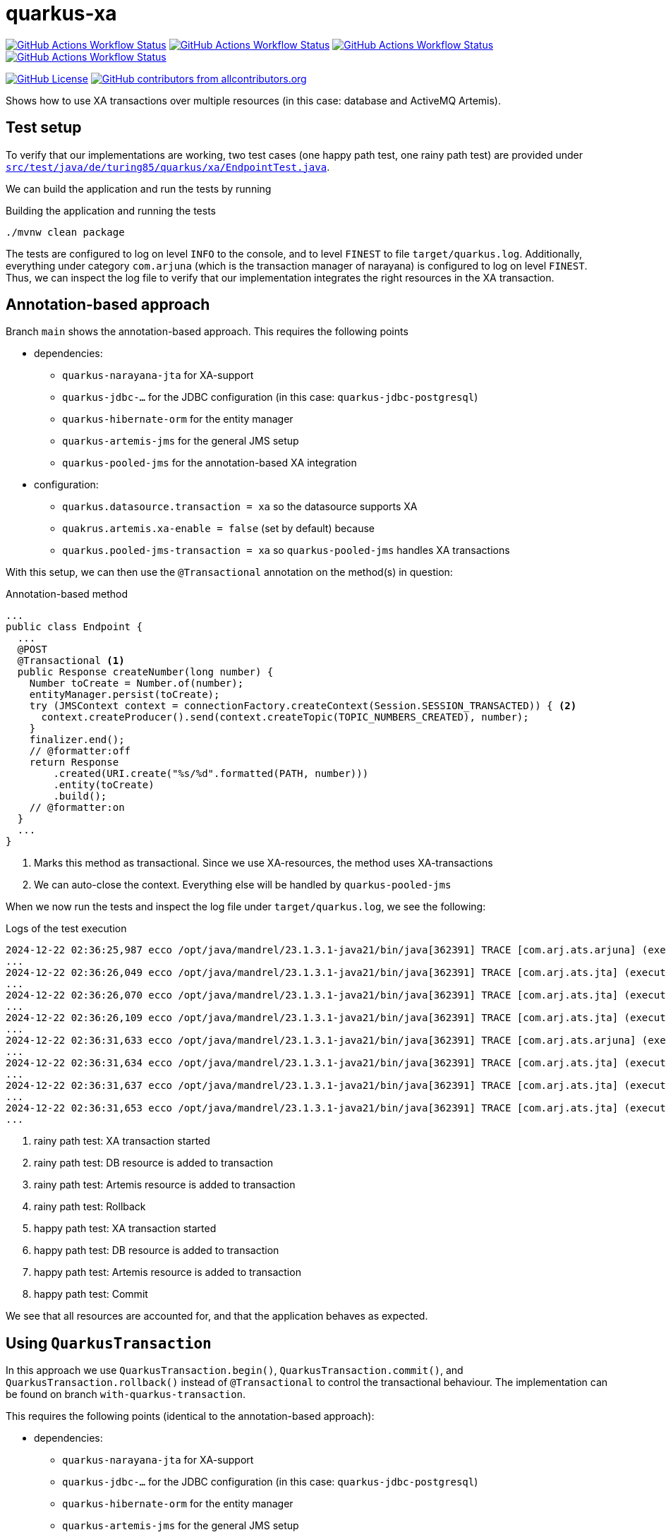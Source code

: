 = quarkus-xa

https://github.com/turing85/quarkus-xa/actions/workflows/build.yml?query=branch%3Amain[image:https://img.shields.io/github/actions/workflow/status/turing85/quarkus-xa/build.yml?branch=main&label=main&cacheSeconds=30[GitHub Actions Workflow Status]]
https://github.com/turing85/quarkus-xa/actions/workflows/build.yml?query=branch%3Awith-quarkus-transaction[image:https://img.shields.io/github/actions/workflow/status/turing85/quarkus-xa/build.yml?branch=with-quarkus-transaction&label=with-quarkus-transaction&cacheSeconds=30[GitHub Actions Workflow Status]]
https://github.com/turing85/quarkus-xa/actions/workflows/build.yml?query=branch%3Aprogrammatically[image:https://img.shields.io/github/actions/workflow/status/turing85/quarkus-xa/build.yml?branch=programmatically&label=programmatically&cacheSeconds=30[GitHub Actions Workflow Status]]
https://github.com/turing85/quarkus-xa/actions/workflows/nightly-owasp-scan.yml?query=branch%3Amain[image:https://img.shields.io/github/actions/workflow/status/turing85/quarkus-xa/nightly-owasp-scan.yml?branch=main&label=Nightly%20OWASP%20Scan&cacheSeconds=30[GitHub Actions Workflow Status]]

https://github.com/turing85/quarkus-xa?tab=Apache-2.0-1-ov-file[image:https://img.shields.io/github/license/turing85/quarkus-xa[GitHub License]]
https://github.com/turing85/quarkus-xa?tab=readme-ov-file#contributors-[image:https://img.shields.io/github/all-contributors/turing85/quarkus-xa[GitHub contributors from allcontributors.org]]

Shows how to use XA transactions over multiple resources (in this case: database and ActiveMQ Artemis).

== Test setup

To verify that our implementations are working, two test cases (one happy path test, one rainy path test) are provided under link:src/test/java/de/turing85/quarkus/xa/EndpointTest.java[`src/test/java/de/turing85/quarkus/xa/EndpointTest.java`].

We can build the application and run the tests by running

.Building the application and running the tests
[source,bash]
----
./mvnw clean package
----

The tests are configured to log on level `INFO` to the console, and to level `FINEST` to file `target/quarkus.log`.
Additionally, everything under category `com.arjuna` (which is the transaction manager of narayana) is configured to log on level `FINEST`.
Thus, we can inspect the log file to verify that our implementation integrates the right resources in the XA transaction.

== Annotation-based approach

Branch `main` shows the annotation-based approach.
This requires the following points

* dependencies:
** `quarkus-narayana-jta` for XA-support
** `quarkus-jdbc-...` for the JDBC configuration (in this case: `quarkus-jdbc-postgresql`)
** `quarkus-hibernate-orm` for the entity manager
** `quarkus-artemis-jms` for the general JMS setup
** `quarkus-pooled-jms` for the annotation-based XA integration
* configuration:
** `quarkus.datasource.transaction = xa`  so the datasource supports XA
** `quakrus.artemis.xa-enable = false` (set by default) because
** `quarkus.pooled-jms-transaction = xa` so `quarkus-pooled-jms` handles XA transactions

With this setup, we can then use the `@Transactional` annotation on the method(s) in question:

.Annotation-based method
[source,java]
----
...
public class Endpoint {
  ...
  @POST
  @Transactional <1>
  public Response createNumber(long number) {
    Number toCreate = Number.of(number);
    entityManager.persist(toCreate);
    try (JMSContext context = connectionFactory.createContext(Session.SESSION_TRANSACTED)) { <2>
      context.createProducer().send(context.createTopic(TOPIC_NUMBERS_CREATED), number);
    }
    finalizer.end();
    // @formatter:off
    return Response
        .created(URI.create("%s/%d".formatted(PATH, number)))
        .entity(toCreate)
        .build();
    // @formatter:on
  }
  ...
}
----

<1> Marks this method as transactional.
Since we use XA-resources, the method uses XA-transactions
<2> We can auto-close the context.
Everything else will be handled by `quarkus-pooled-jms`

When we now run the tests and inspect the log file under `target/quarkus.log`, we see the following:

.Logs of the test execution
[source]
----
2024-12-22 02:36:25,987 ecco /opt/java/mandrel/23.1.3.1-java21/bin/java[362391] TRACE [com.arj.ats.arjuna] (executor-thread-1) BasicAction::Begin() for action-id 0:ffff7f000101:a2d7:67676d17:7 <1>
...
2024-12-22 02:36:26,049 ecco /opt/java/mandrel/23.1.3.1-java21/bin/java[362391] TRACE [com.arj.ats.jta] (executor-thread-1) TransactionImple.enlistResource ( io.agroal.narayana.BaseXAResource@22465ba6 ) <2>
...
2024-12-22 02:36:26,070 ecco /opt/java/mandrel/23.1.3.1-java21/bin/java[362391] TRACE [com.arj.ats.jta] (executor-thread-1) TransactionImple.enlistResource ( ClientSessionImpl [name=289f1c0b-c005-11ef-afdb-28dfeb2beb98, username=null, closed=false, factory = org.apache.activemq.artemis.core.client.impl.ClientSessionFactoryImpl@631c244c, metaData=()]@3ec32108 ) <3>
...
2024-12-22 02:36:26,109 ecco /opt/java/mandrel/23.1.3.1-java21/bin/java[362391] TRACE [com.arj.ats.jta] (executor-thread-1) BaseTransaction.rollback <4>
...
2024-12-22 02:36:31,633 ecco /opt/java/mandrel/23.1.3.1-java21/bin/java[362391] TRACE [com.arj.ats.arjuna] (executor-thread-1) BasicAction::Begin() for action-id 0:ffff7f000101:a2d7:67676d17:11 <5>
...
2024-12-22 02:36:31,634 ecco /opt/java/mandrel/23.1.3.1-java21/bin/java[362391] TRACE [com.arj.ats.jta] (executor-thread-1) TransactionImple.registerSynchronization - Class: class org.hibernate.resource.transaction.backend.jta.internal.synchronization.RegisteredSynchronization HashCode: 113590058 toString: org.hibernate.resource.transaction.backend.jta.internal.synchronization.RegisteredSynchronization@6c53f2a <6>
...
2024-12-22 02:36:31,637 ecco /opt/java/mandrel/23.1.3.1-java21/bin/java[362391] TRACE [com.arj.ats.jta] (executor-thread-1) TransactionImple.registerSynchronization - Class: class org.messaginghub.pooled.jms.pool.PooledXAConnection$JmsPooledXASessionSynchronization HashCode: 1706078365 toString: org.messaginghub.pooled.jms.pool.PooledXAConnection$JmsPooledXASessionSynchronization@65b0b09d <7>
...
2024-12-22 02:36:31,653 ecco /opt/java/mandrel/23.1.3.1-java21/bin/java[362391] TRACE [com.arj.ats.jta] (executor-thread-1) BaseTransaction.commit <8>
...
----

<1> rainy path test: XA transaction started
<2> rainy path test: DB resource is added to transaction
<3> rainy path test: Artemis resource is added to transaction
<4> rainy path test: Rollback
<5> happy path test: XA transaction started
<6> happy path test: DB resource is added to transaction
<7> happy path test: Artemis resource is added to transaction
<8> happy path test: Commit

We see that all resources are accounted for, and that the application behaves as expected.

== Using `QuarkusTransaction`

In this approach we use `QuarkusTransaction.begin()`, `QuarkusTransaction.commit()`, and `QuarkusTransaction.rollback()` instead of `@Transactional` to control the transactional behaviour. The implementation can be found on branch `with-quarkus-transaction`.

This requires the following points (identical to the annotation-based approach):

* dependencies:
** `quarkus-narayana-jta` for XA-support
** `quarkus-jdbc-...` for the JDBC configuration (in this case: `quarkus-jdbc-postgresql`)
** `quarkus-hibernate-orm` for the entity manager
** `quarkus-artemis-jms` for the general JMS setup
** `quarkus-pooled-jms` for the annotation-based XA integration
* configuration:
** `quarkus.datasource.transaction = xa`  so the datasource supports XA
** `quakrus.artemis.xa-enable = false` (set by default) because
** `quarkus.pooled-jms-transaction = xa` so `quarkus-pooled-jms` handles XA transactions

The implementation looks like this:

.Implementation of the `QuarkusTransaction`-based approach
[source,java]
----
...
public class Endpoint {
  ...
  @POST
  public Response createNumber(long number) {
    Number toCreate = Number.of(number);
    QuarkusTransaction.begin(); <1>
    entityManager.persist(toCreate);
    try (JMSContext context = connectionFactory.createContext(Session.SESSION_TRANSACTED)) { <2>
      context.createProducer().send(context.createTopic(TOPIC_NUMBERS_CREATED), number);
    }
    finalizer.end();
    QuarkusTransaction.commit(); <3>
    // @formatter:off
    return Response
        .created(URI.create("%s/%d".formatted(PATH, number)))
        .entity(toCreate)
        .build();
    // @formatter:on
  }
  ...
}
----

<1> Explicit start of transaction
<2> We can auto-close the context.
Everything else will be handled by `quarkus-pooled-jms`
<3> If no exception occurs, we commit the transaction

Notice that we do not need to catch the exception.
If an exception is thrown while the transaction is still open, the transaction is automatically rolled back.

When we now run the tests and inspect the log file under `target/quarkus.log`, we see the following:

.Logs of the test execution
[source]
----
2024-12-22 02:58:14,069 ecco /opt/java/mandrel/23.1.3.1-java21/bin/java[366254] TRACE [com.arj.ats.arjuna] (executor-thread-1) BasicAction::Begin() for action-id 0:ffff7f000101:84b9:67677232:7 <1>
...
2024-12-22 02:58:14,145 ecco /opt/java/mandrel/23.1.3.1-java21/bin/java[366254] TRACE [com.arj.ats.jta] (executor-thread-1) TransactionImple.enlistResource ( io.agroal.narayana.BaseXAResource@7e9b9142 ) <2>
...
2024-12-22 02:58:14,168 ecco /opt/java/mandrel/23.1.3.1-java21/bin/java[366254] TRACE [com.arj.ats.jta] (executor-thread-1) TransactionImple.enlistResource ( ClientSessionImpl [name=344ede6e-c008-11ef-9d7b-28dfeb2beb98, username=null, closed=false, factory = org.apache.activemq.artemis.core.client.impl.ClientSessionFactoryImpl@32c29f7b, metaData=()]@116e272f ) <3>
...
2024-12-22 02:58:14,197 ecco /opt/java/mandrel/23.1.3.1-java21/bin/java[366254] TRACE [com.arj.ats.jta] (executor-thread-1) BaseTransaction.rollback <4>
...
2024-12-22 02:58:19,779 ecco /opt/java/mandrel/23.1.3.1-java21/bin/java[366254] TRACE [com.arj.ats.arjuna] (executor-thread-1) BasicAction::Begin() for action-id 0:ffff7f000101:84b9:67677232:11 <5>
...
2024-12-22 02:58:19,782 ecco /opt/java/mandrel/23.1.3.1-java21/bin/java[366254] TRACE [com.arj.ats.jta] (executor-thread-1) TransactionImple.enlistResource ( io.agroal.narayana.BaseXAResource@3d9c8e38 ) <6>
...
2024-12-22 02:58:19,783 ecco /opt/java/mandrel/23.1.3.1-java21/bin/java[366254] TRACE [com.arj.ats.jta] (executor-thread-1) TransactionImple.enlistResource ( ClientSessionImpl [name=344ede6e-c008-11ef-9d7b-28dfeb2beb98, username=null, closed=false, factory = org.apache.activemq.artemis.core.client.impl.ClientSessionFactoryImpl@32c29f7b, metaData=()]@116e272f ) <7>
...
2024-12-22 02:58:19,789 ecco /opt/java/mandrel/23.1.3.1-java21/bin/java[366254] TRACE [com.arj.ats.jta] (executor-thread-1) BaseTransaction.commit <8>
...
----

<1> rainy path test: XA transaction started
<2> rainy path test: DB resource is added to transaction
<3> rainy path test: Artemis resource is added to transaction
<4> rainy path test: Rollback
<5> happy path test: XA transaction started
<6> happy path test: DB resource is added to transaction
<7> happy path test: Artemis resource is added to transaction
<8> happy path test: Commit

Again, we see that all resources are accounted for, and that the implementation behaves as expected.

== Programmatic approach

In this approach, we rely on `@Transactional` to handle the datasource-side of the transaction.
We will, however, register the Artemis-side programmatically to participate in this transaction.

This requires the following points

* dependencies:
** `quarkus-narayana-jta` for XA-support
** `quarkus-jdbc-...` for the JDBC configuration (in this case: `quarkus-jdbc-postgresql`)
** `quarkus-hibernate-orm` for the entity manager
** `quarkus-artemis-jms` for the general JMS setup
** `quarkus-pooled-jms` must not be present
* configuration:
** `quarkus.datasource.transaction = xa`  so the datasource supports XA
** `quakrus.artemis.xa-enable = true` so we can inject a `XAConnectionFactory` into our bean

The code can be found on branch `programmatically` and looks like this

.Programmatic transaction management
[source,java]
----
...
public class Endpoint {
  ...
  @POST
  @Transactional <1>
  public Response createNumber(long number) throws SystemException, RollbackException {
    Number toCreate = Number.of(number);
    entityManager.persist(toCreate); <2>
    Transaction transaction = transactionManager.getTransaction(); <3>
    XAJMSContext context = xaConnectionFactory.createXAContext(); <4>
    transaction.enlistResource(context.getXAResource()); <4>
    transaction.registerSynchronization(new Synchronization() {
      @Override
      public void beforeCompletion() {
        // nothing to do
      }

      @Override
      public void afterCompletion(int status) {
        context.close(); <5>
      }
    });
    context.createProducer().send(context.createTopic(TOPIC_NUMBERS_CREATED), number);
    finalizer.end();
    // @formatter:off
    return Response
        .created(URI.create("%s/%d".formatted(PATH, number)))
        .entity(toCreate)
        .build();
    // @formatter:on
  }
  ...
}
----
<1> Making this method transactional
<2> DB-side transaction will be handled through the transaction
<3> Get the active transaction...
<4> ... to register the current JMS context
<5> When the transaction is completed, we need to close the JMS context in order to not leak resources

When we now run the tests and inspect the log file under `target/quarkus.log`, we see the following:

.Logs of the test execution
[source]
----
...
2024-12-22 03:16:36,237 ecco /opt/java/mandrel/23.1.3.1-java21/bin/java[370196] TRACE [com.arj.ats.arjuna] (executor-thread-1) BasicAction::Begin() for action-id 0:ffff7f000101:8c9f:67677682:7 <1>
...
2024-12-22 03:16:36,283 ecco /opt/java/mandrel/23.1.3.1-java21/bin/java[370196] TRACE [com.arj.ats.jta] (executor-thread-1) TransactionImple.enlistResource ( io.agroal.narayana.BaseXAResource@45ce209 ) <2>
...
2024-12-22 03:16:36,305 ecco /opt/java/mandrel/23.1.3.1-java21/bin/java[370196] TRACE [com.arj.ats.jta] (executor-thread-1) TransactionImple.enlistResource ( ClientSessionImpl [name=c53c16d5-c00a-11ef-b3f2-28dfeb2beb98, username=null, closed=false, factory = org.apache.activemq.artemis.core.client.impl.ClientSessionFactoryImpl@7215c580, metaData=()]@59f57da1 ) <3>
...
2024-12-22 03:16:36,334 ecco /opt/java/mandrel/23.1.3.1-java21/bin/java[370196] TRACE [com.arj.ats.jta] (executor-thread-1) BaseTransaction.rollback <4>
...
2024-12-22 03:16:41,795 ecco /opt/java/mandrel/23.1.3.1-java21/bin/java[370196] TRACE [com.arj.ats.arjuna] (executor-thread-1) BasicAction::Begin() for action-id 0:ffff7f000101:8c9f:67677682:11 <5>
...
2024-12-22 03:16:41,797 ecco /opt/java/mandrel/23.1.3.1-java21/bin/java[370196] TRACE [com.arj.ats.jta] (executor-thread-1) TransactionImple.enlistResource ( io.agroal.narayana.BaseXAResource@bfc7c98 ) <6>
...
2024-12-22 03:16:41,813 ecco /opt/java/mandrel/23.1.3.1-java21/bin/java[370196] TRACE [com.arj.ats.jta] (executor-thread-1) TransactionImple.enlistResource ( ClientSessionImpl [name=c8848b1e-c00a-11ef-b3f2-28dfeb2beb98, username=null, closed=false, factory = org.apache.activemq.artemis.core.client.impl.ClientSessionFactoryImpl@42785cf5, metaData=()]@67087b2 ) <7>
...
2024-12-22 03:16:41,826 ecco /opt/java/mandrel/23.1.3.1-java21/bin/java[370196] TRACE [com.arj.ats.jta] (executor-thread-1) BaseTransaction.commit <8>
...
----

<1> rainy path test: XA transaction started
<2> rainy path test: DB resource is added to transaction
<3> rainy path test: Artemis resource is added to transaction
<4> rainy path test: Rollback
<5> happy path test: XA transaction started
<6> happy path test: DB resource is added to transaction
<7> happy path test: Artemis resource is added to transaction
<8> happy path test: Commit

We see again that all resources are accounted for, and that the application behaves correctly.

== Contributors ✨

Thanks goes to these wonderful people (https://allcontributors.org/docs/en/emoji-key[emoji key]):

++++
<!-- ALL-CONTRIBUTORS-LIST:START - Do not remove or modify this section -->
<!-- prettier-ignore-start -->
<!-- markdownlint-disable -->
<table>
  <tbody>
    <tr>
      <td align="center" valign="top" width="14.28%"><a href="https://turing85.github.io"><img src="https://avatars.githubusercontent.com/u/32584495?v=4?s=100" width="100px;" alt="Marco Bungart"/><br /><sub><b>Marco Bungart</b></sub></a><br /><a href="#code-turing85" title="Code">💻</a> <a href="#maintenance-turing85" title="Maintenance">🚧</a> <a href="#doc-turing85" title="Documentation">📖</a></td>
    </tr>
  </tbody>
</table>

<!-- markdownlint-restore -->
<!-- prettier-ignore-end -->

<!-- ALL-CONTRIBUTORS-LIST:END -->
++++

This project follows the https://github.com/all-contributors/all-contributors[all-contributors] specification. Contributions of any kind welcome!

